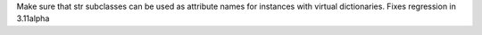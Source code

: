 Make sure that str subclasses can be used as attribute names for instances
with virtual dictionaries. Fixes regression in 3.11alpha
